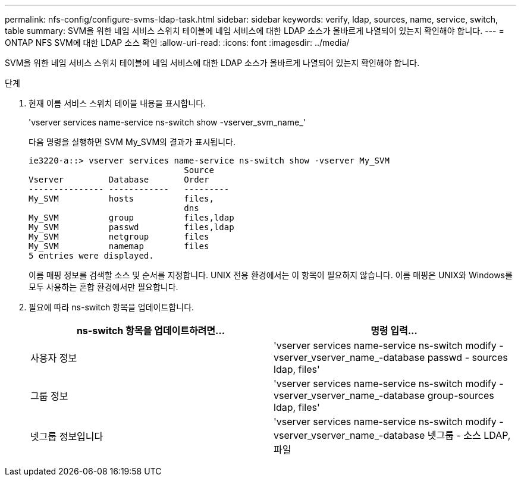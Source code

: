 ---
permalink: nfs-config/configure-svms-ldap-task.html 
sidebar: sidebar 
keywords: verify, ldap, sources, name, service, switch, table 
summary: SVM을 위한 네임 서비스 스위치 테이블에 네임 서비스에 대한 LDAP 소스가 올바르게 나열되어 있는지 확인해야 합니다. 
---
= ONTAP NFS SVM에 대한 LDAP 소스 확인
:allow-uri-read: 
:icons: font
:imagesdir: ../media/


[role="lead"]
SVM을 위한 네임 서비스 스위치 테이블에 네임 서비스에 대한 LDAP 소스가 올바르게 나열되어 있는지 확인해야 합니다.

.단계
. 현재 이름 서비스 스위치 테이블 내용을 표시합니다.
+
'vserver services name-service ns-switch show -vserver_svm_name_'

+
다음 명령을 실행하면 SVM My_SVM의 결과가 표시됩니다.

+
[listing]
----
ie3220-a::> vserver services name-service ns-switch show -vserver My_SVM
                               Source
Vserver         Database       Order
--------------- ------------   ---------
My_SVM          hosts          files,
                               dns
My_SVM          group          files,ldap
My_SVM          passwd         files,ldap
My_SVM          netgroup       files
My_SVM          namemap        files
5 entries were displayed.
----
+
이름 매핑 정보를 검색할 소스 및 순서를 지정합니다. UNIX 전용 환경에서는 이 항목이 필요하지 않습니다. 이름 매핑은 UNIX와 Windows를 모두 사용하는 혼합 환경에서만 필요합니다.

. 필요에 따라 ns-switch 항목을 업데이트합니다.
+
|===
| ns-switch 항목을 업데이트하려면... | 명령 입력... 


 a| 
사용자 정보
 a| 
'vserver services name-service ns-switch modify -vserver_vserver_name_-database passwd - sources ldap, files'



 a| 
그룹 정보
 a| 
'vserver services name-service ns-switch modify -vserver_vserver_name_-database group-sources ldap, files'



 a| 
넷그룹 정보입니다
 a| 
'vserver services name-service ns-switch modify -vserver_vserver_name_-database 넷그룹 - 소스 LDAP, 파일

|===

